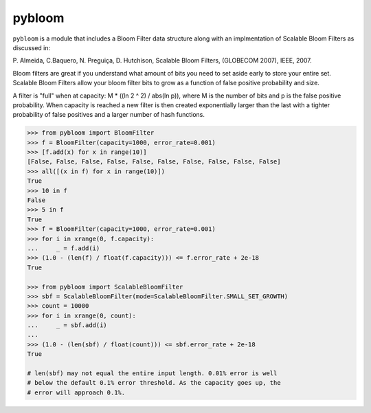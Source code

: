 pybloom
=======

.. image:: https://travis-ci.org/jaybaird/python-bloomfilter.svg?branch=master
    :target: https://travis-ci.org/jaybaird/python-bloomfilter

``pybloom`` is a module that includes a Bloom Filter data structure along with
an implmentation of Scalable Bloom Filters as discussed in:

P. Almeida, C.Baquero, N. Preguiça, D. Hutchison, Scalable Bloom Filters,
(GLOBECOM 2007), IEEE, 2007.

Bloom filters are great if you understand what amount of bits you need to set
aside early to store your entire set. Scalable Bloom Filters allow your bloom
filter bits to grow as a function of false positive probability and size.

A filter is "full" when at capacity: M * ((ln 2 ^ 2) / abs(ln p)), where M
is the number of bits and p is the false positive probability. When capacity
is reached a new filter is then created exponentially larger than the last
with a tighter probability of false positives and a larger number of hash
functions.

.. code-block:: python

    >>> from pybloom import BloomFilter
    >>> f = BloomFilter(capacity=1000, error_rate=0.001)
    >>> [f.add(x) for x in range(10)]
    [False, False, False, False, False, False, False, False, False, False]
    >>> all([(x in f) for x in range(10)])
    True
    >>> 10 in f
    False
    >>> 5 in f
    True
    >>> f = BloomFilter(capacity=1000, error_rate=0.001)
    >>> for i in xrange(0, f.capacity):
    ...     _ = f.add(i)
    >>> (1.0 - (len(f) / float(f.capacity))) <= f.error_rate + 2e-18
    True

    >>> from pybloom import ScalableBloomFilter
    >>> sbf = ScalableBloomFilter(mode=ScalableBloomFilter.SMALL_SET_GROWTH)
    >>> count = 10000
    >>> for i in xrange(0, count):
    ...     _ = sbf.add(i)
    ...
    >>> (1.0 - (len(sbf) / float(count))) <= sbf.error_rate + 2e-18
    True

    # len(sbf) may not equal the entire input length. 0.01% error is well
    # below the default 0.1% error threshold. As the capacity goes up, the
    # error will approach 0.1%.
